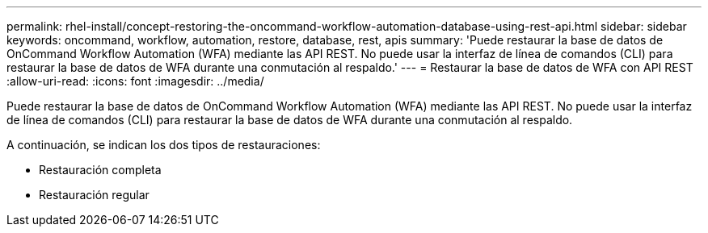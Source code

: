 ---
permalink: rhel-install/concept-restoring-the-oncommand-workflow-automation-database-using-rest-api.html 
sidebar: sidebar 
keywords: oncommand, workflow, automation, restore, database, rest, apis 
summary: 'Puede restaurar la base de datos de OnCommand Workflow Automation (WFA) mediante las API REST. No puede usar la interfaz de línea de comandos (CLI) para restaurar la base de datos de WFA durante una conmutación al respaldo.' 
---
= Restaurar la base de datos de WFA con API REST
:allow-uri-read: 
:icons: font
:imagesdir: ../media/


[role="lead"]
Puede restaurar la base de datos de OnCommand Workflow Automation (WFA) mediante las API REST. No puede usar la interfaz de línea de comandos (CLI) para restaurar la base de datos de WFA durante una conmutación al respaldo.

A continuación, se indican los dos tipos de restauraciones:

* Restauración completa
* Restauración regular

